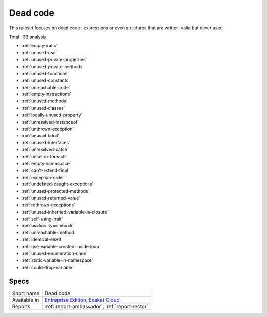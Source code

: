 .. _ruleset-dead-code:

Dead code
+++++++++

This ruleset focuses on dead code : expressions or even structures that are written, valid but never used.

Total : 33 analysis

* :ref:`empty-traits`
* :ref:`unused-use`
* :ref:`unused-private-properties`
* :ref:`unused-private-methods`
* :ref:`unused-functions`
* :ref:`unused-constants`
* :ref:`unreachable-code`
* :ref:`empty-instructions`
* :ref:`unused-methods`
* :ref:`unused-classes`
* :ref:`locally-unused-property`
* :ref:`unresolved-instanceof`
* :ref:`unthrown-exception`
* :ref:`unused-label`
* :ref:`unused-interfaces`
* :ref:`unresolved-catch`
* :ref:`unset-in-foreach`
* :ref:`empty-namespace`
* :ref:`can't-extend-final`
* :ref:`exception-order`
* :ref:`undefined-caught-exceptions`
* :ref:`unused-protected-methods`
* :ref:`unused-returned-value`
* :ref:`rethrown-exceptions`
* :ref:`unused-inherited-variable-in-closure`
* :ref:`self-using-trait`
* :ref:`useless-type-check`
* :ref:`unreachable-method`
* :ref:`identical-elseif`
* :ref:`use-variable-created-inside-loop`
* :ref:`unused-enumeration-case`
* :ref:`static-variable-in-namespace`
* :ref:`could-drop-variable`

Specs
_____

+--------------+-------------------------------------------------------------------------------------------------------------------------+
| Short name   | Dead code                                                                                                               |
+--------------+-------------------------------------------------------------------------------------------------------------------------+
| Available in | `Entreprise Edition <https://www.exakat.io/entreprise-edition>`_, `Exakat Cloud <https://www.exakat.io/exakat-cloud/>`_ |
+--------------+-------------------------------------------------------------------------------------------------------------------------+
| Reports      | :ref:`report-ambassador`, :ref:`report-rector`                                                                          |
+--------------+-------------------------------------------------------------------------------------------------------------------------+


